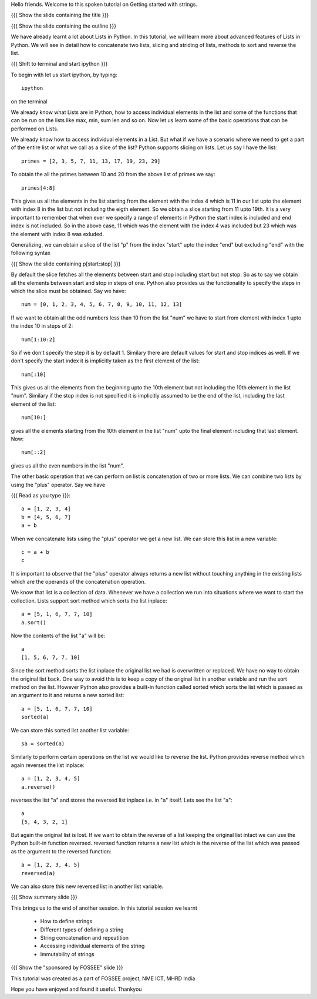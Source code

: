 Hello friends. Welcome to this spoken tutorial on Getting started with
strings.

{{{ Show the slide containing the title }}}

{{{ Show the slide containing the outline }}}

We have already learnt a lot about Lists in Python. In this tutorial,
we will learn more about advanced features of Lists in Python. We will
see in detail how to concatenate two lists, slicing and striding of
lists, methods to sort and reverse the list.

{{{ Shift to terminal and start ipython }}}

To begin with let us start ipython, by typing::

  ipython

on the terminal

We already know what Lists are in Python, how to access individual
elements in the list and some of the functions that can be run on the
lists like max, min, sum len and so on. Now let us learn some of the
basic operations that can be performed on Lists.

We already know how to access individual elements in a List. But what
if we have a scenario where we need to get a part of the entire list
or what we call as a slice of the list? Python supports slicing on
lists. Let us say I have the list::

  primes = [2, 3, 5, 7, 11, 13, 17, 19, 23, 29]

To obtain the all the primes between 10 and 20 from the above list of
primes we say::

  primes[4:8]

This gives us all the elements in the list starting from the element
with the index 4 which is 11 in our list upto the element with index 8
in the list but not including the eigth element. So we obtain a slice
starting from 11 upto 19th. It is a very important to remember that
when ever we specify a range of elements in Python the start index is
included and end index is not included. So in the above case, 11 which
was the element with the index 4 was included but 23 which was the
element with index 8 was exluded.

Generalizing, we can obtain a slice of the list "p" from the index
"start" upto the index "end" but excluding "end" with the following
syntax

{{{ Show the slide containing p[start:stop] }}}

By default the slice fetches all the elements between start and stop
including start but not stop. So as to say we obtain all the elements
between start and stop in steps of one. Python also provides us the
functionality to specify the steps in which the slice must be
obtained. Say we have::

  num = [0, 1, 2, 3, 4, 5, 6, 7, 8, 9, 10, 11, 12, 13]

If we want to obtain all the odd numbers less than 10 from the list
"num" we have to start from element with index 1 upto the index 10 in
steps of 2::

  num[1:10:2]

So if we don't specify the step it is by default 1. Similary there are
default values for start and stop indices as well. If we don't specify
the start index it is implicitly taken as the first element of the
list::

  num[:10]

This gives us all the elements from the beginning upto the 10th
element but not including the 10th element in the list "num". Similary
if the stop index is not specified it is implicitly assumed to be the
end of the list, including the last element of the list::

  num[10:]

gives all the elements starting from the 10th element in the list
"num" upto the final element including that last element. Now::

  num[::2]

gives us all the even numbers in the list "num".

The other basic operation that we can perform on list is concatenation
of two or more lists. We can combine two lists by using the "plus"
operator. Say we have

{{{ Read as you type }}}::

  a = [1, 2, 3, 4]
  b = [4, 5, 6, 7]
  a + b

When we concatenate lists using the "plus" operator we get a new
list. We can store this list in a new variable::

  c = a + b
  c

It is important to observe that the "plus" operator always returns a
new list without touching anything in the existing lists which are the
operands of the concatenation operation.

We know that list is a collection of data. Whenever we have a
collection we run into situations where we want to start the
collection. Lists support sort method which sorts the list inplace::

  a = [5, 1, 6, 7, 7, 10]
  a.sort()

Now the contents of the list "a" will be::

  a
  [1, 5, 6, 7, 7, 10]

Since the sort method sorts the list inplace the original list we had
is overwritten or replaced. We have no way to obtain the original list
back. One way to avoid this is to keep a copy of the original list in
another variable and run the sort method on the list. However Python
also provides a built-in function called sorted which sorts the list
which is passed as an argument to it and returns a new sorted list::

  a = [5, 1, 6, 7, 7, 10]
  sorted(a)
  
We can store this sorted list another list variable::

  sa = sorted(a)

Similarly to perform certain operations on the list we would like to
reverse the list. Python provides reverse method which again reverses
the list inplace::

  a = [1, 2, 3, 4, 5]
  a.reverse()

reverses the list "a" and stores the reversed list inplace i.e. in "a"
itself. Lets see the list "a"::

  a
  [5, 4, 3, 2, 1]

But again the original list is lost. If we want to obtain the reverse
of a list keeping the original list intact we can use the Python
built-in function reversed. reversed function returns a new list which
is the reverse of the list which was passed as the argument to the
reversed function::

  a = [1, 2, 3, 4, 5]
  reversed(a)

We can also store this new reversed list in another list variable.

{{{ Show summary slide }}}

This brings us to the end of another session. In this tutorial session
we learnt

  * How to define strings
  * Different types of defining a string
  * String concatenation and repeatition
  * Accessing individual elements of the string
  * Immutability of strings

{{{ Show the "sponsored by FOSSEE" slide }}}

This tutorial was created as a part of FOSSEE project, NME ICT, MHRD India

Hope you have enjoyed and found it useful.
Thankyou
 
.. Author              : Madhu
   Internal Reviewer 1 :         [potential reviewer: Nishanth]
   Internal Reviewer 2 :         [potential reviewer: Amit]
   External Reviewer   :


